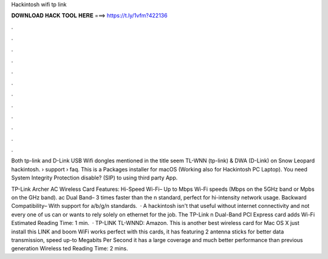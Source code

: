 Hackintosh wifi tp link



𝐃𝐎𝐖𝐍𝐋𝐎𝐀𝐃 𝐇𝐀𝐂𝐊 𝐓𝐎𝐎𝐋 𝐇𝐄𝐑𝐄 ===> https://t.ly/1vfm?422136



.



.



.



.



.



.



.



.



.



.



.



.

Both tp-link and D-Link USB Wifi dongles mentioned in the title seem TL-WNN (tp-link) & DWA (D-Link) on Snow Leopard hackintosh.  › support › faq. This is a Packages installer for macOS (Working also for Hackintosh PC Laptop). You need System Integrity Protection disable? (SIP) to using third party App.

TP-Link Archer AC Wireless Card Features: Hi-Speed Wi-Fi– Up to Mbps Wi-Fi speeds (Mbps on the 5GHz band or Mpbs on the GHz band). ac Dual Band– 3 times faster than the n standard, perfect for hi-intensity network usage. Backward Compatibility– With support for a/b/g/n standards.  · A hackintosh isn't that useful without internet connectivity and not every one of us can or wants to rely solely on ethernet for the job. The TP-Link n Dual-Band PCI Express card adds Wi-Fi Estimated Reading Time: 1 min.  · TP-LINK TL-WNND: Amazon. This is another best wireless card for Mac OS X just install this  LINK and boom WiFi works perfect with this cards, it has featuring 2 antenna sticks for better data transmission, speed up-to Megabits Per Second it has a large coverage and much better performance than previous generation Wireless ted Reading Time: 2 mins.
